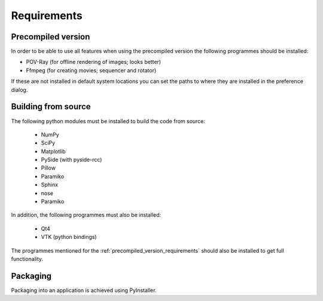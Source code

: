 Requirements
============

.. _precompiled_version_requirements:

Precompiled version
-------------------

In order to be able to use all features when using the precompiled version the following programmes should be installed:

*   POV-Ray (for offline rendering of images; looks better)
*   Ffmpeg (for creating movies; sequencer and rotator)

If these are not installed in default system locations you can set the paths to where they are installed in the preference dialog.

Building from source
--------------------

The following python modules must be installed to build the code from source:

    * NumPy
    * SciPy
    * Matplotlib
    * PySide (with pyside-rcc)
    * Pillow
    * Paramiko
    * Sphinx
    * nose
    * Paramiko

In addition, the following programmes must also be installed:

    * Qt4
    * VTK (python bindings)

The programmes mentioned for the :ref:`precompiled_version_requirements` should also be installed to get full functionality.

Packaging
---------

Packaging into an application is achieved using PyInstaller.

